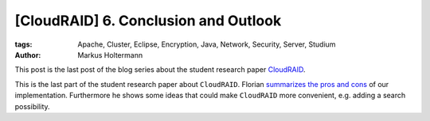 =====================================
[CloudRAID] 6. Conclusion and Outlook
=====================================

:tags: Apache, Cluster, Eclipse, Encryption, Java, Network, Security, Server,
   Studium
:author: Markus Holtermann


This post is the last post of the blog series about the student research paper
`CloudRAID`_.

This is the last part of the student research paper about ``CloudRAID``. Florian
`summarizes the pros and cons`_ of our implementation. Furthermore he shows some
ideas that could make ``CloudRAID`` more convenient, e.g. adding a search
possibility.

.. _CloudRAID: http://markusholtermann.eu/article/cloudraid-1-introduction/
.. _summarizes the pros and cons: http://blog.fbausch.de/2012/11/24/cloudraid-6-conclusion-and-outlook/
